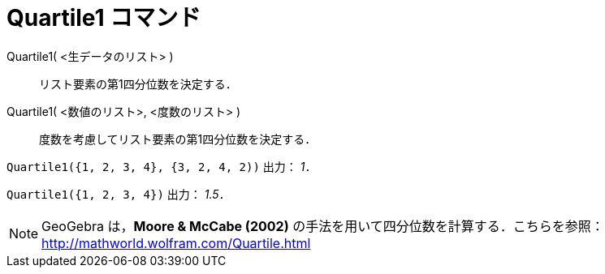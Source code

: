 = Quartile1 コマンド
:page-en: commands/Quartile1
ifdef::env-github[:imagesdir: /ja/modules/ROOT/assets/images]

Quartile1( <生データのリスト> )::
  リスト要素の第1四分位数を決定する．
Quartile1( <数値のリスト>, <度数のリスト> )::
  度数を考慮してリスト要素の第1四分位数を決定する．

[EXAMPLE]
====

`++Quartile1({1, 2, 3, 4}, {3, 2, 4, 2))++` 出力： _1_．

====

[EXAMPLE]
====

`++Quartile1({1, 2, 3, 4})++` 出力： _1.5_．

====

[NOTE]
====

GeoGebra は，*Moore & McCabe (2002)* の手法を用いて四分位数を計算する．こちらを参照：
http://mathworld.wolfram.com/Quartile.html

====
